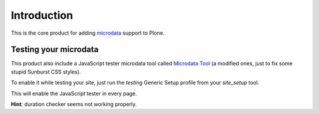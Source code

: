 Introduction
============

This is the core product for adding `microdata`__ support to Plone.

__ http://en.wikipedia.org/wiki/Microdata_%28HTML%29

Testing your microdata
----------------------

This product also include a JavaScript tester microdata tool called `Microdata Tool`__
(a modified ones, just to fix some stupid Sunburst CSS styles).

__ http://krofdrakula.github.com/microdata-tool/

To enable it while testing your site, just run the *testing* Generic Setup profile from
your *site_setup* tool. 

This will enable the JavaScript tester in every page.

**Hint**: duration checker seems not working properly.

